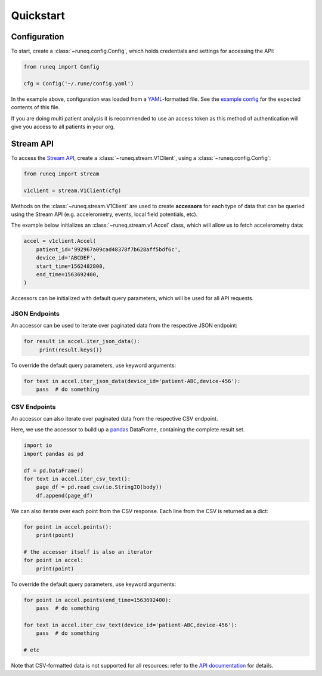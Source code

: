 .. _quickstart:

Quickstart
==========

Configuration
-------------

To start, create a :class:`~runeq.config.Config`, which holds credentials
and settings for accessing the API:

.. code-block:: python

    from runeq import Config

    cfg = Config('~/.rune/config.yaml')


In the example above, configuration was loaded from a `YAML <https://yaml.org/>`_-formatted
file. See the `example config <https://github.com/rune-labs/runeq-python/blob/master/example_config.yaml>`_
for the expected contents of this file.

If you are doing multi patient analysis it is recommended to use an access token
as this method of authentication will give you access to all patients in your org.


Stream API
----------

To access the `Stream API <https://docs.runelabs.io/stream/index.html>`_, create a
:class:`~runeq.stream.V1Client`, using a :class:`~runeq.config.Config`:

.. code-block:: python

    from runeq import stream

    v1client = stream.V1Client(cfg)

Methods on the :class:`~runeq.stream.V1Client` are used to create **accessors** for each type of data
that can be queried using the Stream API (e.g. accelerometry, events, local field potentials, etc).

The example below initializes an :class:`~runeq.stream.v1.Accel` class, which will allow us to
fetch accelerometry data:

.. code-block:: python

    accel = v1client.Accel(
        patient_id='992967a09cad48378f7b628aff5bdf6c',
        device_id='ABCDEF',
        start_time=1562482800,
        end_time=1563692400,
    )

Accessors can be initialized with default query parameters, which will be used for all API requests.

JSON Endpoints
**************

An accessor can be used to iterate over paginated data from the respective JSON endpoint:

.. code-block:: python

    for result in accel.iter_json_data():
         print(result.keys())


To override the default query parameters, use keyword arguments:

.. code-block:: python

    for text in accel.iter_json_data(device_id='patient-ABC,device-456'):
        pass  # do something


CSV Endpoints
*************

An accessor can also iterate over paginated data from the respective CSV endpoint.

Here, we use the accessor to build up a `pandas <https://pandas.pydata.org/>`_ DataFrame,
containing the complete result set.

.. code-block:: python

    import io
    import pandas as pd

    df = pd.DataFrame()
    for text in accel.iter_csv_text():
        page_df = pd.read_csv(io.StringIO(body))
        df.append(page_df)


We can also iterate over each point from the CSV response. Each line from the CSV
is returned as a dict:

.. code-block:: python

    for point in accel.points():
        print(point)

    # the accessor itself is also an iterator
    for point in accel:
        print(point)

To override the default query parameters, use keyword arguments:

.. code-block:: python

    for point in accel.points(end_time=1563692400):
        pass  # do something

    for text in accel.iter_csv_text(device_id='patient-ABC,device-456'):
        pass  # do something

    # etc

Note that CSV-formatted data is not supported for all resources: refer to the
`API documentation <https://docs.runelabs.io/stream/index.html>`_ for details.
